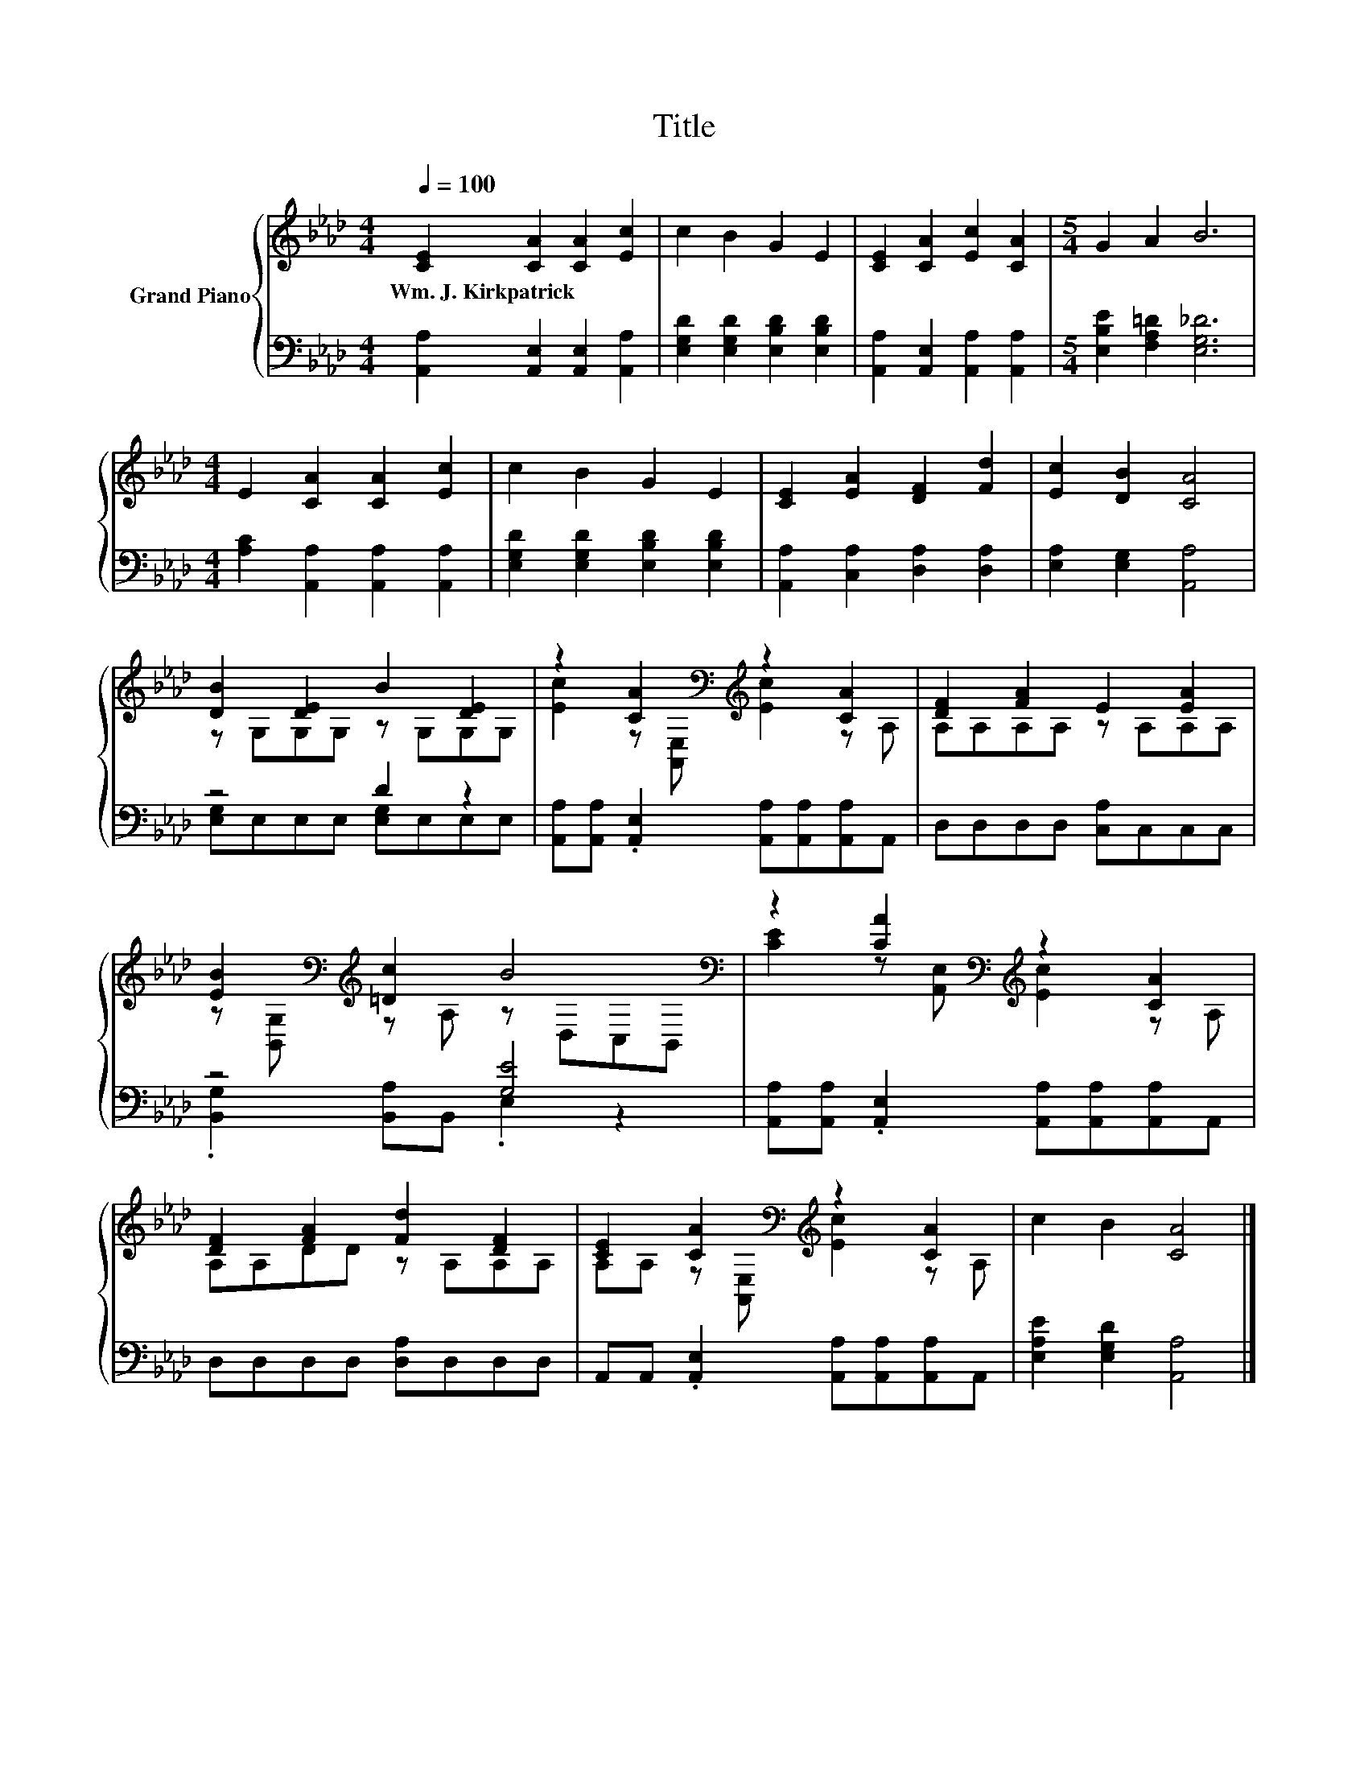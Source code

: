 X:1
T:Title
%%score { ( 1 3 ) | ( 2 4 ) }
L:1/8
Q:1/4=100
M:4/4
K:Ab
V:1 treble nm="Grand Piano"
V:3 treble 
V:2 bass 
V:4 bass 
V:1
 [CE]2 [CA]2 [CA]2 [Ec]2 | c2 B2 G2 E2 | [CE]2 [CA]2 [Ec]2 [CA]2 |[M:5/4] G2 A2 B6 | %4
w: Wm.~J.~Kirkpatrick * * *||||
[M:4/4] E2 [CA]2 [CA]2 [Ec]2 | c2 B2 G2 E2 | [CE]2 [EA]2 [DF]2 [Fd]2 | [Ec]2 [DB]2 [CA]4 | %8
w: ||||
 [DB]2 [DE]2 B2 [DE]2 | z2 [CA]2[K:bass][K:treble] z2 [CA]2 | [DF]2 [FA]2 E2 [EA]2 | %11
w: |||
 [EB]2[K:bass][K:treble] [=Dc]2 B4[K:bass] | z2 [CA]2[K:bass][K:treble] z2 [CA]2 | %13
w: ||
 [DF]2 [FA]2 [Fd]2 [DF]2 | [CE]2 [CA]2[K:bass][K:treble] z2 [CA]2 | c2 B2 [CA]4 |] %16
w: |||
V:2
 [A,,A,]2 [A,,E,]2 [A,,E,]2 [A,,A,]2 | [E,G,D]2 [E,G,D]2 [E,B,D]2 [E,B,D]2 | %2
 [A,,A,]2 [A,,E,]2 [A,,A,]2 [A,,A,]2 |[M:5/4] [E,B,E]2 [F,A,=D]2 [E,G,_D]6 | %4
[M:4/4] [A,C]2 [A,,A,]2 [A,,A,]2 [A,,A,]2 | [E,G,D]2 [E,G,D]2 [E,B,D]2 [E,B,D]2 | %6
 [A,,A,]2 [C,A,]2 [D,A,]2 [D,A,]2 | [E,A,]2 [E,G,]2 [A,,A,]4 | z4 D2 z2 | %9
 [A,,A,][A,,A,] .[A,,E,]2 [A,,A,][A,,A,][A,,A,]A,, | D,D,D,D, [C,A,]C,C,C, | z4 [G,E]4 | %12
 [A,,A,][A,,A,] .[A,,E,]2 [A,,A,][A,,A,][A,,A,]A,, | D,D,D,D, [D,A,]D,D,D, | %14
 A,,A,, .[A,,E,]2 [A,,A,][A,,A,][A,,A,]A,, | [E,A,E]2 [E,G,D]2 [A,,A,]4 |] %16
V:3
 x8 | x8 | x8 |[M:5/4] x10 |[M:4/4] x8 | x8 | x8 | x8 | z G,G,G, z G,G,G, | %9
 [Ec]2 z[K:bass] [A,,E,][K:treble] [Ec]2 z A, | A,A,A,A, z A,A,A, | %11
 z[K:bass] [B,,G,][K:treble] z A, z[K:bass] D,C,B,, | %12
 [CE]2 z[K:bass] [A,,E,][K:treble] [Ec]2 z A, | A,A,DD z A,A,A, | %14
 A,A, z[K:bass] [A,,E,][K:treble] [Ec]2 z A, | x8 |] %16
V:4
 x8 | x8 | x8 |[M:5/4] x10 |[M:4/4] x8 | x8 | x8 | x8 | [E,G,]E,E,E, [E,G,]E,E,E, | x8 | x8 | %11
 .[B,,G,]2 [B,,A,]B,, .E,2 z2 | x8 | x8 | x8 | x8 |] %16

